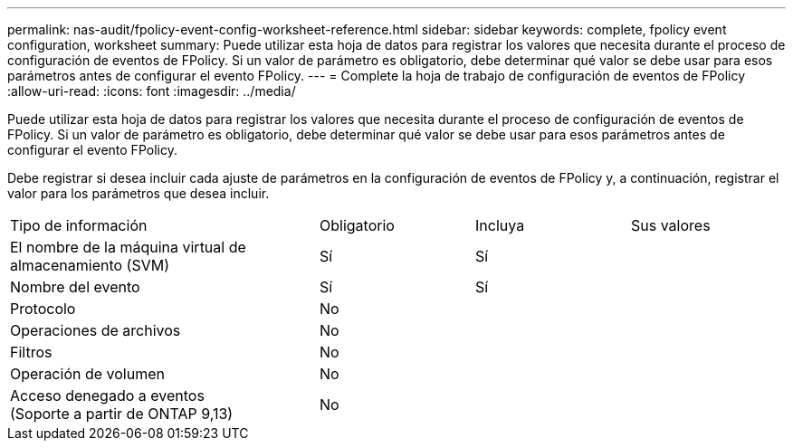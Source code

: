 ---
permalink: nas-audit/fpolicy-event-config-worksheet-reference.html 
sidebar: sidebar 
keywords: complete, fpolicy event configuration, worksheet 
summary: Puede utilizar esta hoja de datos para registrar los valores que necesita durante el proceso de configuración de eventos de FPolicy. Si un valor de parámetro es obligatorio, debe determinar qué valor se debe usar para esos parámetros antes de configurar el evento FPolicy. 
---
= Complete la hoja de trabajo de configuración de eventos de FPolicy
:allow-uri-read: 
:icons: font
:imagesdir: ../media/


[role="lead"]
Puede utilizar esta hoja de datos para registrar los valores que necesita durante el proceso de configuración de eventos de FPolicy. Si un valor de parámetro es obligatorio, debe determinar qué valor se debe usar para esos parámetros antes de configurar el evento FPolicy.

Debe registrar si desea incluir cada ajuste de parámetros en la configuración de eventos de FPolicy y, a continuación, registrar el valor para los parámetros que desea incluir.

[cols="40,20,20,20"]
|===


| Tipo de información | Obligatorio | Incluya | Sus valores 


 a| 
El nombre de la máquina virtual de almacenamiento (SVM)
 a| 
Sí
 a| 
Sí
 a| 



 a| 
Nombre del evento
 a| 
Sí
 a| 
Sí
 a| 



 a| 
Protocolo
 a| 
No
 a| 
 a| 



 a| 
Operaciones de archivos
 a| 
No
 a| 
 a| 



 a| 
Filtros
 a| 
No
 a| 
 a| 



 a| 
Operación de volumen
 a| 
No
 a| 
 a| 



 a| 
Acceso denegado a eventos +
(Soporte a partir de ONTAP 9,13)
 a| 
No
 a| 
 a| 

|===
